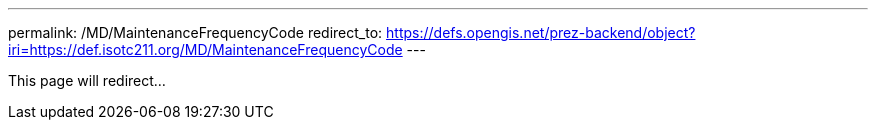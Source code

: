 ---
permalink: /MD/MaintenanceFrequencyCode
redirect_to: https://defs.opengis.net/prez-backend/object?iri=https://def.isotc211.org/MD/MaintenanceFrequencyCode
---

This page will redirect...
